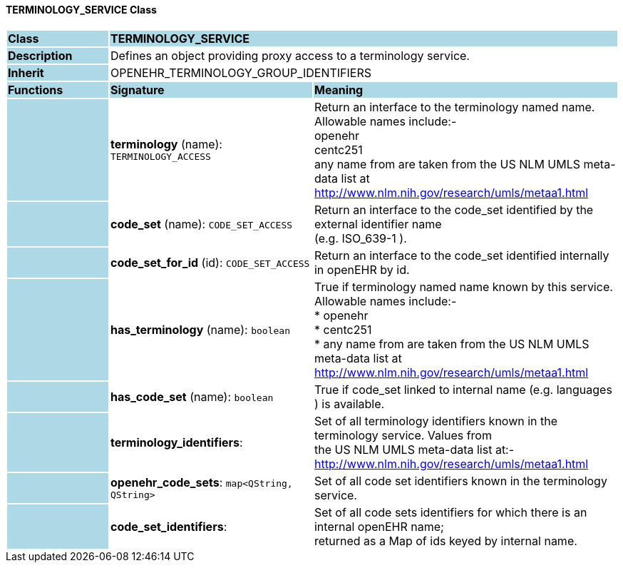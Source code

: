 ==== TERMINOLOGY_SERVICE Class

[cols="^1,2,3"]
|===
|*Class*
{set:cellbgcolor:lightblue}
2+^|*TERMINOLOGY_SERVICE*

|*Description*
{set:cellbgcolor:lightblue}
2+|Defines an object providing proxy access to a terminology service. 
{set:cellbgcolor!}

|*Inherit*
{set:cellbgcolor:lightblue}
2+|OPENEHR_TERMINOLOGY_GROUP_IDENTIFIERS
{set:cellbgcolor!}

|*Functions*
{set:cellbgcolor:lightblue}
^|*Signature*
^|*Meaning*

|
{set:cellbgcolor:lightblue}
|*terminology* (name): `TERMINOLOGY_ACCESS`
{set:cellbgcolor!}
|Return an interface to the terminology named name. Allowable names include:- +
     openehr   +
     centc251   +
    any name from are taken from the US NLM UMLS meta-data list at  +
     http://www.nlm.nih.gov/research/umls/metaa1.html 

|
{set:cellbgcolor:lightblue}
|*code_set* (name): `CODE_SET_ACCESS`
{set:cellbgcolor!}
|Return an interface to the code_set identified by the external identifier name  +
(e.g.  ISO_639-1 ). 

|
{set:cellbgcolor:lightblue}
|*code_set_for_id* (id): `CODE_SET_ACCESS`
{set:cellbgcolor!}
|Return an interface to the code_set identified internally in openEHR by id. 

|
{set:cellbgcolor:lightblue}
|*has_terminology* (name): `boolean`
{set:cellbgcolor!}
|True if terminology named name known by this service. Allowable names include:- +
   *  openehr   +
   * centc251   +
   * any name from are taken from the US NLM UMLS meta-data list at  +
      http://www.nlm.nih.gov/research/umls/metaa1.html

|
{set:cellbgcolor:lightblue}
|*has_code_set* (name): `boolean`
{set:cellbgcolor!}
|True if code_set linked to internal name (e.g.  languages ) is available. 

|
{set:cellbgcolor:lightblue}
|*terminology_identifiers*: 
{set:cellbgcolor!}
|Set of all terminology identifiers known in the terminology service. Values from  +
the US NLM UMLS meta-data list at:- +
http://www.nlm.nih.gov/research/umls/metaa1.html 

|
{set:cellbgcolor:lightblue}
|*openehr_code_sets*: `map<QString, QString>`
{set:cellbgcolor!}
|Set of all code set identifiers known in the terminology service. 

|
{set:cellbgcolor:lightblue}
|*code_set_identifiers*: 
{set:cellbgcolor!}
|Set of all code sets identifiers for which there is an internal openEHR name;  +
returned as a Map of ids keyed by internal name. 
|===
